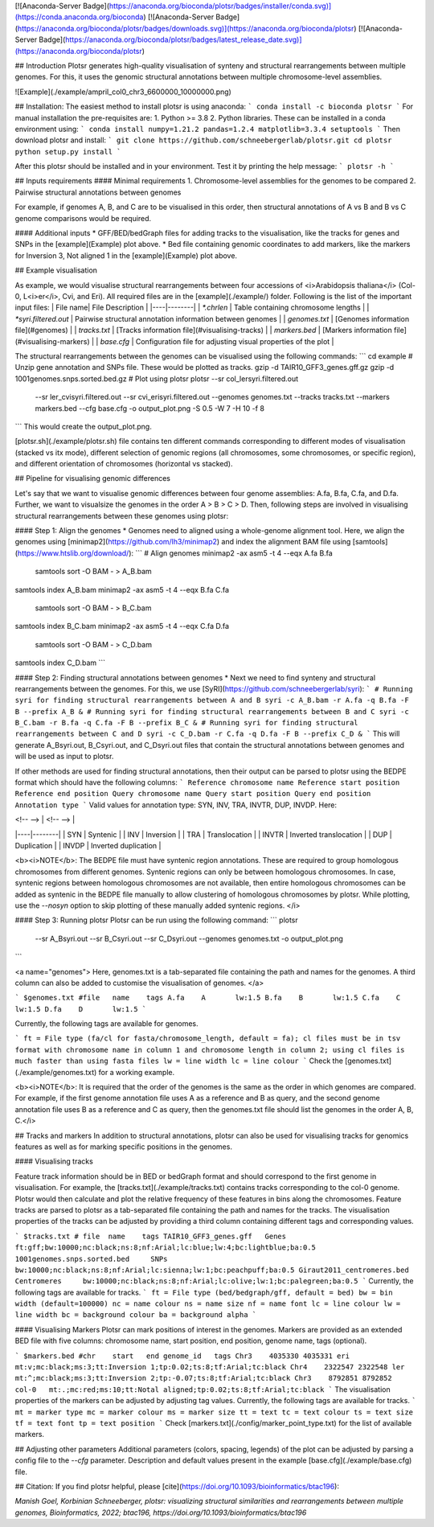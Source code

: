 [![Anaconda-Server Badge](https://anaconda.org/bioconda/plotsr/badges/installer/conda.svg)](https://conda.anaconda.org/bioconda)
[![Anaconda-Server Badge](https://anaconda.org/bioconda/plotsr/badges/downloads.svg)](https://anaconda.org/bioconda/plotsr)
[![Anaconda-Server Badge](https://anaconda.org/bioconda/plotsr/badges/latest_release_date.svg)](https://anaconda.org/bioconda/plotsr)

## Introduction
Plotsr generates high-quality visualisation of synteny and structural rearrangements between multiple genomes. For this, it uses the genomic structural annotations between multiple chromosome-level assemblies.


![Example](./example/ampril_col0_chr3_6600000_10000000.png)

## Installation:
The easiest method to install plotsr is using anaconda:
```
conda install -c bioconda plotsr 
```
For manual installation the pre-requisites are:
1. Python >= 3.8
2. Python libraries. These can be installed in a conda environment using:
```
conda install numpy=1.21.2 pandas=1.2.4 matplotlib=3.3.4 setuptools
```
Then download plotsr and install:
```
git clone https://github.com/schneebergerlab/plotsr.git
cd plotsr
python setup.py install
```

After this plotsr should be installed and in your environment. Test it by printing the help message:
```
plotsr -h
```

## Inputs requirements
#### Minimal requirements
1. Chromosome-level assemblies for the genomes to be compared 
2. Pairwise structural annotations between genomes

For example, if genomes A, B, and C are to be visualised in this order, then structural annotations of A vs B and B vs C genome comparisons would be required.

#### Additional inputs
* GFF/BED/bedGraph files for adding tracks to the visualisation, like the tracks for genes and SNPs in the [example](Example) plot above.
* Bed file containing genomic coordinates to add markers, like the markers for Inversion 3, Not aligned 1 in the [example](Example) plot above.

## Example visualisation

As example, we would visualise structural rearrangements between four accessions of <i>Arabidopsis thaliana</i> (Col-0, L<i>er</i>, Cvi, and Eri). All required files are in the [example](./example/) folder. Following is the list of the important input files:
| File name|  File Description   |
|----|--------|
| `*.chrlen` | Table containing chromosome lengths |
| `*syri.filtered.out` | Pairwise structural annotation information between genomes |
| `genomes.txt` | [Genomes information file](#genomes) |
| `tracks.txt` | [Tracks information file](#visualising-tracks) |
| `markers.bed` | [Markers information file](#visualising-markers) |
| `base.cfg` | Configuration file for adjusting visual properties of the plot |

The structural rearrangements between the genomes can be visualised using the following commands:
```
cd example
# Unzip gene annotation and SNPs file. These would be plotted as tracks.
gzip -d TAIR10_GFF3_genes.gff.gz
gzip -d 1001genomes.snps.sorted.bed.gz
# Plot using plotsr
plotsr --sr col_lersyri.filtered.out \
       --sr ler_cvisyri.filtered.out \
       --sr cvi_erisyri.filtered.out \
       --genomes genomes.txt \
       --tracks tracks.txt \
       --markers markers.bed \
       --cfg base.cfg \
       -o output_plot.png \
       -S 0.5 -W 7 -H 10 -f 8 
```
This would create the output_plot.png.

[plotsr.sh](./example/plotsr.sh) file contains ten different commands corresponding to different modes of visualisation (stacked vs itx mode), different selection of genomic regions (all chromosomes, some chromosomes, or specific region), and different orientation of chromosomes (horizontal vs stacked).

## Pipeline for visualising genomic differences

Let's say that we want to visualise genomic differences between four genome assemblies: A.fa, B.fa, C.fa, and D.fa. Further, we want to visualsize the genomes in the order A > B > C > D. Then, following steps are involved in visualising structural rearrangements between these genomes using plotsr:

#### Step 1: Align the genomes
* Genomes need to aligned using a whole-genome alignment tool. Here, we align the genomes using [minimap2](https://github.com/lh3/minimap2) and index the alignment BAM file using [samtools](https://www.htslib.org/download/): 
```
# Align genomes
minimap2 -ax asm5 -t 4 --eqx A.fa B.fa \
 | samtools sort -O BAM - > A_B.bam
samtools index A_B.bam
minimap2 -ax asm5 -t 4 --eqx B.fa C.fa \
 | samtools sort -O BAM - > B_C.bam
samtools index B_C.bam
minimap2 -ax asm5 -t 4 --eqx C.fa D.fa \
 | samtools sort -O BAM - > C_D.bam
samtools index C_D.bam
```

#### Step 2: Finding structural annotations between genomes
* Next we need to find synteny and structural rearrangements between the genomes. For this, we use [SyRI](https://github.com/schneebergerlab/syri):
```
# Running syri for finding structural rearrangements between A and B
syri -c A_B.bam -r A.fa -q B.fa -F B --prefix A_B &
# Running syri for finding structural rearrangements between B and C
syri -c B_C.bam -r B.fa -q C.fa -F B --prefix B_C &
# Running syri for finding structural rearrangements between C and D
syri -c C_D.bam -r C.fa -q D.fa -F B --prefix C_D &
```
This will generate A_Bsyri.out, B_Csyri.out, and C_Dsyri.out files that contain the structural annotations between genomes and will be used as input to plotsr.

If other methods are used for finding structural annotations, then their output can be parsed to plotsr using the BEDPE format which should have the following columns:
```
Reference chromosome name
Reference start position
Reference end position
Query chromosome name
Query start position
Query end position
Annotation type
```
Valid values for annotation type: SYN, INV, TRA, INVTR, DUP, INVDP. Here:

| <!-- --> |  <!-- -->   |
|----|--------|
| SYN | Syntenic |
| INV | Inversion |
| TRA | Translocation |
| INVTR | Inverted translocation |
| DUP | Duplication |
| INVDP | Inverted duplication |

<b><i>NOTE</b>: The BEDPE file must have syntenic region annotations. These are required to group homologous chromosomes from different genomes. Syntenic regions can only be between homologous chromosomes. In case, syntenic regions between homologous chromosomes are not available, then entire homologous chromosomes can be added as syntenic in the BEDPE file manually to allow clustering of homologous chromosomes by plotsr. While plotting, use the `--nosyn` option to skip plotting of these manually added syntenic regions.  </i>


#### Step 3: Running plotsr
Plotsr can be run using the following command: 
```
plotsr \
    --sr A_Bsyri.out \
    --sr B_Csyri.out \
    --sr C_Dsyri.out \
    --genomes genomes.txt \
    -o output_plot.png
```

<a name="genomes">
Here, genomes.txt is a tab-separated file containing the path and names for the genomes. A third column can also be added to customise the visualisation of genomes.
</a>

```
$genomes.txt
#file	name	tags
A.fa	A	lw:1.5
B.fa	B	lw:1.5
C.fa	C	lw:1.5
D.fa	D	lw:1.5
```

Currently, the following tags are available for genomes.

```
ft = File type (fa/cl for fasta/chromosome_length, default = fa); cl files must be in tsv format with chromosome name in column 1 and chromosome length in column 2; using cl files is much faster than using fasta files
lw = line width
lc = line colour
```
Check the [genomes.txt](./example/genomes.txt) for a working example.


<b><i>NOTE</b>: It is required that the order of the genomes is the same as the order in which genomes are compared. For example, if the first genome annotation file uses A as a reference and B as query, and the second genome annotation file uses B as a reference and C as query, then the genomes.txt file should list the genomes in the order A, B, C.</i>

## Tracks and markers
In addition to structural annotations, plotsr can also be used for visualising tracks for genomics features as well as for marking specific positions in the genomes.

#### Visualising tracks

Feature track information should be in BED or bedGraph format and should correspond to the first genome in visualisation. For example, the [tracks.txt](./example/tracks.txt) contains tracks corresponding to the col-0 genome. Plotsr would then calculate and plot the relative frequency of these features in bins along the chromosomes.
Feature tracks are parsed to plotsr as a tab-separated file containing the path and names for the tracks. The visualisation properties of the tracks can be adjusted by providing a third column containing different tags and corresponding values.

```
$tracks.txt
# file	name	tags
TAIR10_GFF3_genes.gff   Genes   ft:gff;bw:10000;nc:black;ns:8;nf:Arial;lc:blue;lw:4;bc:lightblue;ba:0.5
1001genomes.snps.sorted.bed     SNPs    bw:10000;nc:black;ns:8;nf:Arial;lc:sienna;lw:1;bc:peachpuff;ba:0.5
Giraut2011_centromeres.bed     Centromeres     bw:10000;nc:black;ns:8;nf:Arial;lc:olive;lw:1;bc:palegreen;ba:0.5
```
Currently, the following tags are available for tracks.
```
ft = File type (bed/bedgraph/gff, default = bed)
bw = bin width (default=100000)
nc = name colour
ns = name size
nf = name font
lc = line colour
lw = line width
bc = background colour
ba = background alpha
```

#### Visualising Markers
Plotsr can mark positions of interest in the genomes. Markers are provided as an extended BED file with five columns: chromosome name, start position, end position, genome name, tags (optional).

```
$markers.bed
#chr	start	end genome_id	tags
Chr3	4035330	4035331	eri	mt:v;mc:black;ms:3;tt:Inversion 1;tp:0.02;ts:8;tf:Arial;tc:black
Chr4	2322547	2322548	ler	mt:^;mc:black;ms:3;tt:Inversion 2;tp:-0.07;ts:8;tf:Arial;tc:black
Chr3	8792851	8792852	col-0	mt:.;mc:red;ms:10;tt:Notal aligned;tp:0.02;ts:8;tf:Arial;tc:black
```
The visualisation properties of the markers can be adjusted by adjusting tag values. Currently, the following tags are available for tracks.
```
mt = marker type
mc = marker colour
ms = marker size
tt = text
tc = text colour
ts = text size
tf = text font
tp = text position
```
Check [markers.txt](./config/marker_point_type.txt) for the list of available markers.

## Adjusting other parameters
Additional parameters (colors, spacing, legends) of the plot can be adjusted by parsing a config file to the `--cfg` parameter. Description and default values present in the example [base.cfg](./example/base.cfg) file.   

## Citation:
If you find plotsr helpful, please [cite](https://doi.org/10.1093/bioinformatics/btac196):

`Manish Goel, Korbinian Schneeberger, plotsr: visualizing structural similarities and rearrangements between multiple genomes, Bioinformatics, 2022; btac196, https://doi.org/10.1093/bioinformatics/btac196`